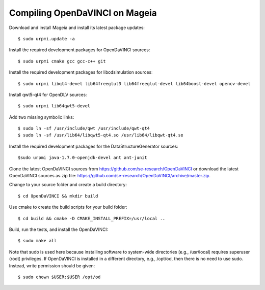 Compiling OpenDaVINCI on Mageia
-------------------------------

Download and install Mageia and install its latest package updates::

    $ sudo urpmi.update -a
  
Install the required development packages for OpenDaVINCI sources::

    $ sudo urpmi cmake gcc gcc-c++ git 
    
Install the required development packages for libodsimulation sources::

    $ sudo urpmi libqt4-devel lib64freeglut3 lib64freeglut-devel lib64boost-devel opencv-devel
    
Install qwt5-qt4 for OpenDLV sources::

    $ sudo urpmi lib64qwt5-devel
    
Add two missing symbolic links::

    $ sudo ln -sf /usr/include/qwt /usr/include/qwt-qt4
    $ sudo ln -sf /usr/lib64/libqwt5-qt4.so /usr/lib64/libqwt-qt4.so
  
.. Install the required development packages for host-tools sources::

    $ sudo urpmi libusb1.0-devel
    
Install the required development packages for the DataStructureGenerator sources::

    $sudo urpmi java-1.7.0-openjdk-devel ant ant-junit
    
Clone the latest OpenDaVINCI sources from https://github.com/se-research/OpenDaVINCI or download
the latest OpenDaVINCI sources as zip file: https://github.com/se-research/OpenDaVINCI/archive/master.zip.

Change to your source folder and create a build directory::

    $ cd OpenDaVINCI && mkdir build

Use cmake to create the build scripts for your build folder::

    $ cd build && cmake -D CMAKE_INSTALL_PREFIX=/usr/local ..

Build, run the tests, and install the OpenDaVINCI::

    $ sudo make all
    
Note that sudo is used here because installing software to system-wide directories (e.g., /usr/local) requires superuser (root) privileges. If OpenDaVINCI is installed in a different directory, e.g., /opt/od, then there is no need to use sudo. Instead, write permission should be given::

    $ sudo chown $USER:$USER /opt/od
